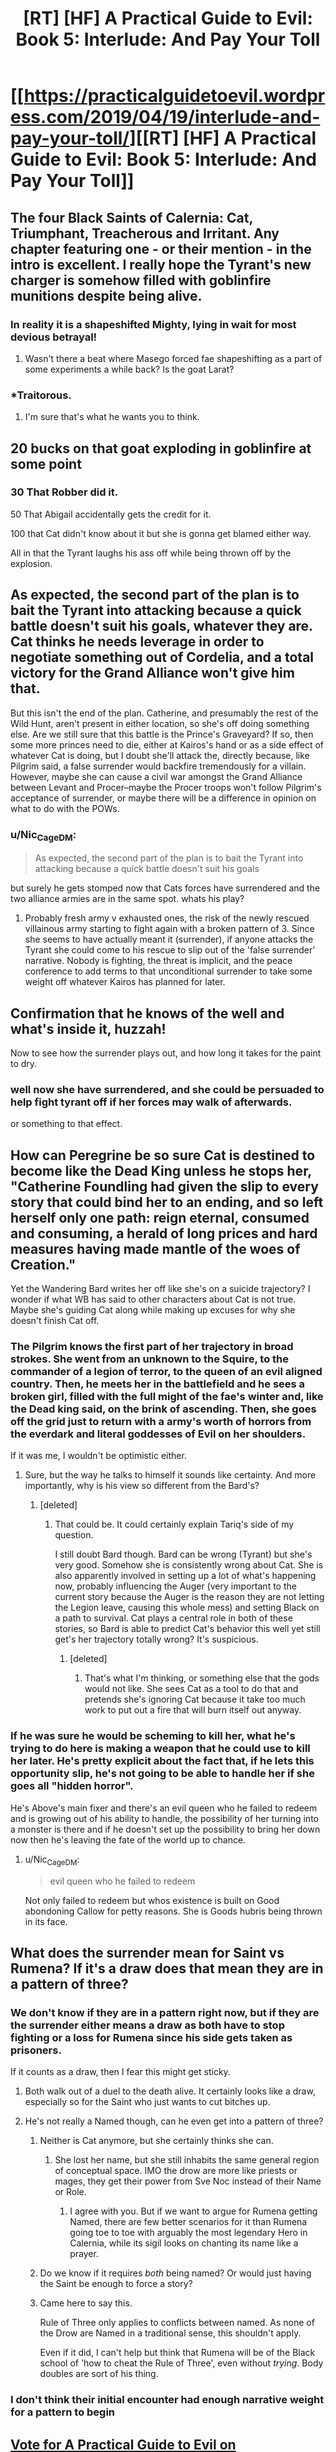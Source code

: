 #+TITLE: [RT] [HF] A Practical Guide to Evil: Book 5: Interlude: And Pay Your Toll

* [[https://practicalguidetoevil.wordpress.com/2019/04/19/interlude-and-pay-your-toll/][[RT] [HF] A Practical Guide to Evil: Book 5: Interlude: And Pay Your Toll]]
:PROPERTIES:
:Author: Zayits
:Score: 94
:DateUnix: 1555646533.0
:DateShort: 2019-Apr-19
:END:

** The four Black Saints of Calernia: Cat, Triumphant, Treacherous and Irritant. Any chapter featuring one - or their mention - in the intro is excellent. I really hope the Tyrant's new charger is somehow filled with goblinfire munitions despite being alive.
:PROPERTIES:
:Author: notagiantdolphin
:Score: 40
:DateUnix: 1555647185.0
:DateShort: 2019-Apr-19
:END:

*** In reality it is a shapeshifted Mighty, lying in wait for most devious betrayal!
:PROPERTIES:
:Author: TheVenomRex
:Score: 28
:DateUnix: 1555667923.0
:DateShort: 2019-Apr-19
:END:

**** Wasn't there a beat where Masego forced fae shapeshifting as a part of some experiments a while back? Is the goat Larat?
:PROPERTIES:
:Author: onlynega
:Score: 9
:DateUnix: 1555703763.0
:DateShort: 2019-Apr-20
:END:


*** *Traitorous.
:PROPERTIES:
:Author: Ardvarkeating101
:Score: 28
:DateUnix: 1555651264.0
:DateShort: 2019-Apr-19
:END:

**** I'm sure that's what he wants you to think.
:PROPERTIES:
:Author: Menolith
:Score: 14
:DateUnix: 1555672641.0
:DateShort: 2019-Apr-19
:END:


** 20 bucks on that goat exploding in goblinfire at some point
:PROPERTIES:
:Author: Nic_Cage_DM
:Score: 28
:DateUnix: 1555648283.0
:DateShort: 2019-Apr-19
:END:

*** 30 That Robber did it.

50 That Abigail accidentally gets the credit for it.

100 that Cat didn't know about it but she is gonna get blamed either way.

All in that the Tyrant laughs his ass off while being thrown off by the explosion.
:PROPERTIES:
:Author: Allian42
:Score: 11
:DateUnix: 1555718811.0
:DateShort: 2019-Apr-20
:END:


** As expected, the second part of the plan is to bait the Tyrant into attacking because a quick battle doesn't suit his goals, whatever they are. Cat thinks he needs leverage in order to negotiate something out of Cordelia, and a total victory for the Grand Alliance won't give him that.

But this isn't the end of the plan. Catherine, and presumably the rest of the Wild Hunt, aren't present in either location, so she's off doing something else. Are we still sure that this battle is the Prince's Graveyard? If so, then some more princes need to die, either at Kairos's hand or as a side effect of whatever Cat is doing, but I doubt she'll attack the, directly because, like Pilgrim said, a false surrender would backfire tremendously for a villain. However, maybe she can cause a civil war amongst the Grand Alliance between Levant and Procer--maybe the Procer troops won't follow Pilgrim's acceptance of surrender, or maybe there will be a difference in opinion on what to do with the POWs.
:PROPERTIES:
:Author: Mountebank
:Score: 20
:DateUnix: 1555651062.0
:DateShort: 2019-Apr-19
:END:

*** u/Nic_Cage_DM:
#+begin_quote
  As expected, the second part of the plan is to bait the Tyrant into attacking because a quick battle doesn't suit his goals
#+end_quote

but surely he gets stomped now that Cats forces have surrendered and the two alliance armies are in the same spot. whats his play?
:PROPERTIES:
:Author: Nic_Cage_DM
:Score: 5
:DateUnix: 1555674689.0
:DateShort: 2019-Apr-19
:END:

**** Probably fresh army v exhausted ones, the risk of the newly rescued villainous army starting to fight again with a broken pattern of 3. Since she seems to have actually meant it (surrender), if anyone attacks the Tyrant she could come to his rescue to slip out of the 'false surrender' narrative. Nobody is fighting, the threat is implicit, and the peace conference to add terms to that unconditional surrender to take some weight off whatever Kairos has planned for later.
:PROPERTIES:
:Author: notagiantdolphin
:Score: 6
:DateUnix: 1555722344.0
:DateShort: 2019-Apr-20
:END:


** Confirmation that he knows of the well and what's inside it, huzzah!

Now to see how the surrender plays out, and how long it takes for the paint to dry.
:PROPERTIES:
:Author: Trezzie
:Score: 11
:DateUnix: 1555653371.0
:DateShort: 2019-Apr-19
:END:

*** well now she have surrendered, and she could be persuaded to help fight tyrant off if her forces may walk of afterwards.

or something to that effect.
:PROPERTIES:
:Author: Banarok
:Score: 4
:DateUnix: 1555667056.0
:DateShort: 2019-Apr-19
:END:


** How can Peregrine be so sure Cat is destined to become like the Dead King unless he stops her, "Catherine Foundling had given the slip to every story that could bind her to an ending, and so left herself only one path: reign eternal, consumed and consuming, a herald of long prices and hard measures having made mantle of the woes of Creation."

Yet the Wandering Bard writes her off like she's on a suicide trajectory? I wonder if what WB has said to other characters about Cat is not true. Maybe she's guiding Cat along while making up excuses for why she doesn't finish Cat off.
:PROPERTIES:
:Author: HPMOR_fan
:Score: 7
:DateUnix: 1555716648.0
:DateShort: 2019-Apr-20
:END:

*** The Pilgrim knows the first part of her trajectory in broad strokes. She went from an unknown to the Squire, to the commander of a legion of terror, to the queen of an evil aligned country. Then, he meets her in the battlefield and he sees a broken girl, filled with the full might of the fae's winter and, like the Dead king said, on the brink of ascending. Then, she goes off the grid just to return with a army's worth of horrors from the everdark and literal goddesses of Evil on her shoulders.

If it was me, I wouldn't be optimistic either.
:PROPERTIES:
:Author: Allian42
:Score: 15
:DateUnix: 1555719457.0
:DateShort: 2019-Apr-20
:END:

**** Sure, but the way he talks to himself it sounds like certainty. And more importantly, why is his view so different from the Bard's?
:PROPERTIES:
:Author: HPMOR_fan
:Score: 1
:DateUnix: 1555820215.0
:DateShort: 2019-Apr-21
:END:

***** [deleted]
:PROPERTIES:
:Score: 2
:DateUnix: 1555857551.0
:DateShort: 2019-Apr-21
:END:

****** That could be. It could certainly explain Tariq's side of my question.

I still doubt Bard though. Bard can be wrong (Tyrant) but she's very good. Somehow she is consistently wrong about Cat. She is also apparently involved in setting up a lot of what's happening now, probably influencing the Auger (very important to the current story because the Auger is the reason they are not letting the Legion leave, causing this whole mess) and setting Black on a path to survival. Cat plays a central role in both of these stories, so Bard is able to predict Cat's behavior this well yet still get's her trajectory totally wrong? It's suspicious.
:PROPERTIES:
:Author: HPMOR_fan
:Score: 1
:DateUnix: 1555865701.0
:DateShort: 2019-Apr-21
:END:

******* [deleted]
:PROPERTIES:
:Score: 2
:DateUnix: 1555871809.0
:DateShort: 2019-Apr-21
:END:

******** That's what I'm thinking, or something else that the gods would not like. She sees Cat as a tool to do that and pretends she's ignoring Cat because it take too much work to put out a fire that will burn itself out anyway.
:PROPERTIES:
:Author: HPMOR_fan
:Score: 1
:DateUnix: 1555970979.0
:DateShort: 2019-Apr-23
:END:


*** If he was sure he would be scheming to kill her, what he's trying to do here is making a weapon that he could use to kill her later. He's pretty explicit about the fact that, if he lets this opportunity slip, he's not going to be able to handle her if she goes all "hidden horror".

He's Above's main fixer and there's an evil queen who he failed to redeem and is growing out of his ability to handle, the possibility of her turning into a monster is there and if he doesn't set up the possibility to bring her down now then he's leaving the fate of the world up to chance.
:PROPERTIES:
:Author: LordSwedish
:Score: 4
:DateUnix: 1555730032.0
:DateShort: 2019-Apr-20
:END:

**** u/Nic_Cage_DM:
#+begin_quote
  evil queen who he failed to redeem
#+end_quote

Not only failed to redeem but whos existence is built on Good abondoning Callow for petty reasons. She is Goods hubris being thrown in its face.
:PROPERTIES:
:Author: Nic_Cage_DM
:Score: 6
:DateUnix: 1555756437.0
:DateShort: 2019-Apr-20
:END:


** What does the surrender mean for Saint vs Rumena? If it's a draw does that mean they are in a pattern of three?
:PROPERTIES:
:Author: HPMOR_fan
:Score: 7
:DateUnix: 1555715383.0
:DateShort: 2019-Apr-20
:END:

*** We don't know if they are in a pattern right now, but if they are the surrender either means a draw as both have to stop fighting or a loss for Rumena since his side gets taken as prisoners.

If it counts as a draw, then I fear this might get sticky.
:PROPERTIES:
:Author: Allian42
:Score: 5
:DateUnix: 1555719612.0
:DateShort: 2019-Apr-20
:END:

**** Both walk out of a duel to the death alive. It certainly looks like a draw, especially so for the Saint who just wants to cut bitches up.
:PROPERTIES:
:Author: Menolith
:Score: 6
:DateUnix: 1555721710.0
:DateShort: 2019-Apr-20
:END:


**** He's not really a Named though, can he even get into a pattern of three?
:PROPERTIES:
:Author: Nic_Cage_DM
:Score: 1
:DateUnix: 1555756531.0
:DateShort: 2019-Apr-20
:END:

***** Neither is Cat anymore, but she certainly thinks she can.
:PROPERTIES:
:Author: Jokey665
:Score: 1
:DateUnix: 1555771515.0
:DateShort: 2019-Apr-20
:END:

****** She lost her name, but she still inhabits the same general region of conceptual space. IMO the drow are more like priests or mages, they get their power from Sve Noc instead of their Name or Role.
:PROPERTIES:
:Author: Nic_Cage_DM
:Score: 1
:DateUnix: 1555773684.0
:DateShort: 2019-Apr-20
:END:

******* I agree with you. But if we want to argue for Rumena getting Named, there are few better scenarios for it than Rumena going toe to toe with arguably the most legendary Hero in Calernia, while its sigil looks on chanting its name like a prayer.
:PROPERTIES:
:Author: ATRDCI
:Score: 2
:DateUnix: 1555791618.0
:DateShort: 2019-Apr-21
:END:


***** Do we know if it requires /both/ being named? Or would just having the Saint be enough to force a story?
:PROPERTIES:
:Author: Allian42
:Score: 1
:DateUnix: 1555781452.0
:DateShort: 2019-Apr-20
:END:


***** Came here to say this.

Rule of Three only applies to conflicts between named. As none of the Drow are Named in a traditional sense, this shouldn't apply.

Even if it did, I can't help but think that Rumena will be of the Black school of 'how to cheat the Rule of Three', even without /trying/. Body doubles are sort of his thing.
:PROPERTIES:
:Author: RynnisOne
:Score: 1
:DateUnix: 1555759040.0
:DateShort: 2019-Apr-20
:END:


*** I don't think their initial encounter had enough narrative weight for a pattern to begin
:PROPERTIES:
:Author: Halinn
:Score: 3
:DateUnix: 1555808987.0
:DateShort: 2019-Apr-21
:END:


** [[http://topwebfiction.com/vote.php?for=a-practical-guide-to-evil][Vote for A Practical Guide to Evil on TopWebFiction!]]
:PROPERTIES:
:Author: Zayits
:Score: 2
:DateUnix: 1555646557.0
:DateShort: 2019-Apr-19
:END:
